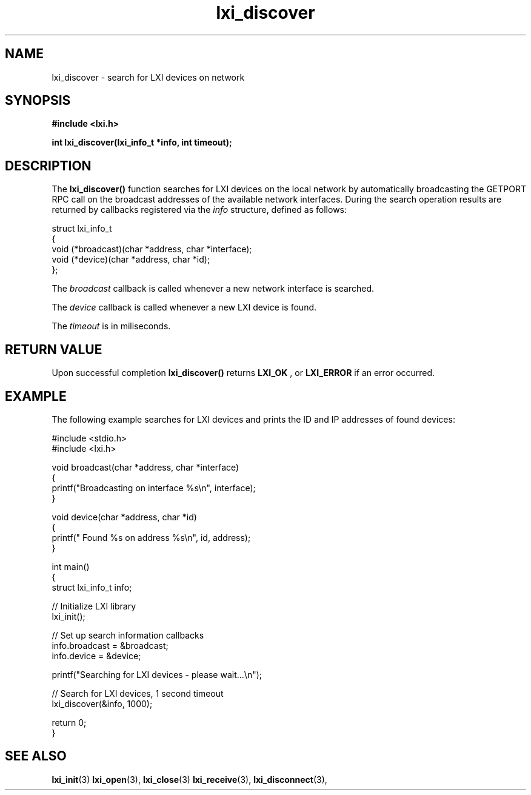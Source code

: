 .TH "lxi_discover" "3" "28 March 2016"

.SH "NAME"
lxi_discover \- search for LXI devices on network

.SH "SYNOPSIS"
.PP
.B #include <lxi.h>

.B int lxi_discover(lxi_info_t *info, int timeout);

.SH "DESCRIPTION"
.PP
The
.BR lxi_discover()
function searches for LXI devices on the local network by automatically
broadcasting the GETPORT RPC call on the broadcast addresses of the available
network interfaces. During the search operation results are returned by callbacks registered via the
.I info
structure, defined as follows:
.sp
.nf
struct lxi_info_t
{
    void (*broadcast)(char *address, char *interface);
    void (*device)(char *address, char *id);
};
.fi

.PP
The
.I broadcast
callback is called whenever a new network interface is searched.

The
.I device
callback is called whenever a new LXI device is found.

.PP
The
.I timeout
is in miliseconds.

.SH "RETURN VALUE"

Upon successful completion
.BR lxi_discover()
returns
.BR LXI_OK
, or
.BR LXI_ERROR
if an error occurred.

.SH EXAMPLE
.PP
The following example searches for LXI devices and prints the ID and IP addresses of found devices:

.nf
#include <stdio.h>
#include <lxi.h>

void broadcast(char *address, char *interface)
{
    printf("Broadcasting on interface %s\\n", interface);
}

void device(char *address, char *id)
{
    printf(" Found %s on address %s\\n", id, address);
}

int main()
{
    struct lxi_info_t info;

    // Initialize LXI library
    lxi_init();

    // Set up search information callbacks
    info.broadcast = &broadcast;
    info.device = &device;

    printf("Searching for LXI devices - please wait...\\n");

    // Search for LXI devices, 1 second timeout
    lxi_discover(&info, 1000);

    return 0;
}
.fi

.SH "SEE ALSO"
.BR lxi_init (3)
.BR lxi_open (3),
.BR lxi_close (3)
.BR lxi_receive (3),
.BR lxi_disconnect (3),
